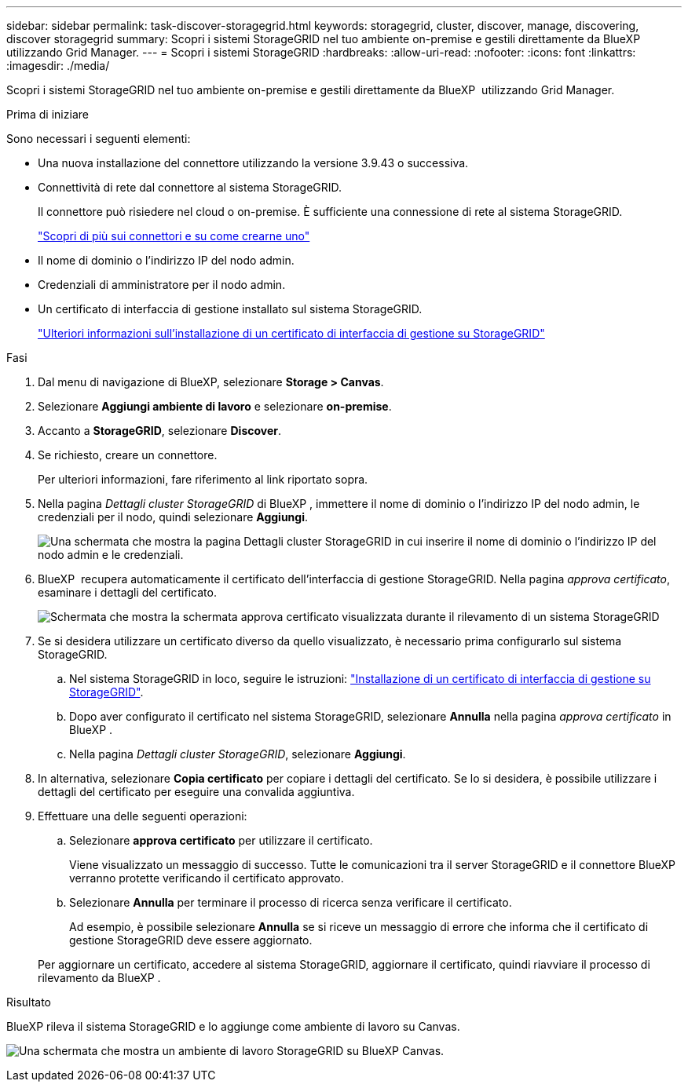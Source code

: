 ---
sidebar: sidebar 
permalink: task-discover-storagegrid.html 
keywords: storagegrid, cluster, discover, manage, discovering, discover storagegrid 
summary: Scopri i sistemi StorageGRID nel tuo ambiente on-premise e gestili direttamente da BlueXP  utilizzando Grid Manager. 
---
= Scopri i sistemi StorageGRID
:hardbreaks:
:allow-uri-read: 
:nofooter: 
:icons: font
:linkattrs: 
:imagesdir: ./media/


[role="lead"]
Scopri i sistemi StorageGRID nel tuo ambiente on-premise e gestili direttamente da BlueXP  utilizzando Grid Manager.

.Prima di iniziare
Sono necessari i seguenti elementi:

* Una nuova installazione del connettore utilizzando la versione 3.9.43 o successiva.
* Connettività di rete dal connettore al sistema StorageGRID.
+
Il connettore può risiedere nel cloud o on-premise. È sufficiente una connessione di rete al sistema StorageGRID.

+
https://docs.netapp.com/us-en/bluexp-setup-admin/concept-connectors.html["Scopri di più sui connettori e su come crearne uno"^]

* Il nome di dominio o l'indirizzo IP del nodo admin.
* Credenziali di amministratore per il nodo admin.
* Un certificato di interfaccia di gestione installato sul sistema StorageGRID.
+
https://docs.netapp.com/us-en/storagegrid-118/admin/configuring-custom-server-certificate-for-grid-manager-tenant-manager.html#add-a-custom-management-interface-certificate["Ulteriori informazioni sull'installazione di un certificato di interfaccia di gestione su StorageGRID"^]



.Fasi
. Dal menu di navigazione di BlueXP, selezionare *Storage > Canvas*.
. Selezionare *Aggiungi ambiente di lavoro* e selezionare *on-premise*.
. Accanto a *StorageGRID*, selezionare *Discover*.
. Se richiesto, creare un connettore.
+
Per ulteriori informazioni, fare riferimento al link riportato sopra.

. Nella pagina _Dettagli cluster StorageGRID_ di BlueXP , immettere il nome di dominio o l'indirizzo IP del nodo admin, le credenziali per il nodo, quindi selezionare *Aggiungi*.
+
image:screenshot-cluster-details.png["Una schermata che mostra la pagina Dettagli cluster StorageGRID in cui inserire il nome di dominio o l'indirizzo IP del nodo admin e le credenziali."]

. BlueXP  recupera automaticamente il certificato dell'interfaccia di gestione StorageGRID. Nella pagina _approva certificato_, esaminare i dettagli del certificato.
+
image:screenshot-bluexp-approve-certificate.png["Schermata che mostra la schermata approva certificato visualizzata durante il rilevamento di un sistema StorageGRID"]

. Se si desidera utilizzare un certificato diverso da quello visualizzato, è necessario prima configurarlo sul sistema StorageGRID.
+
.. Nel sistema StorageGRID in loco, seguire le istruzioni: https://docs.netapp.com/us-en/storagegrid-118/admin/configuring-custom-server-certificate-for-grid-manager-tenant-manager.html#add-a-custom-management-interface-certificate["Installazione di un certificato di interfaccia di gestione su StorageGRID"^].
.. Dopo aver configurato il certificato nel sistema StorageGRID, selezionare *Annulla* nella pagina _approva certificato_ in BlueXP .
.. Nella pagina _Dettagli cluster StorageGRID_, selezionare *Aggiungi*.


. In alternativa, selezionare *Copia certificato* per copiare i dettagli del certificato. Se lo si desidera, è possibile utilizzare i dettagli del certificato per eseguire una convalida aggiuntiva.
. Effettuare una delle seguenti operazioni:
+
.. Selezionare *approva certificato* per utilizzare il certificato.
+
Viene visualizzato un messaggio di successo. Tutte le comunicazioni tra il server StorageGRID e il connettore BlueXP  verranno protette verificando il certificato approvato.

.. Selezionare *Annulla* per terminare il processo di ricerca senza verificare il certificato.
+
Ad esempio, è possibile selezionare *Annulla* se si riceve un messaggio di errore che informa che il certificato di gestione StorageGRID deve essere aggiornato.

+
Per aggiornare un certificato, accedere al sistema StorageGRID, aggiornare il certificato, quindi riavviare il processo di rilevamento da BlueXP .





.Risultato
BlueXP rileva il sistema StorageGRID e lo aggiunge come ambiente di lavoro su Canvas.

image:screenshot-canvas.png["Una schermata che mostra un ambiente di lavoro StorageGRID su BlueXP Canvas."]
